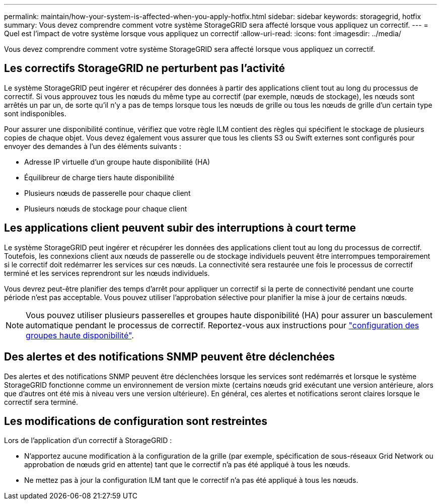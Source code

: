 ---
permalink: maintain/how-your-system-is-affected-when-you-apply-hotfix.html 
sidebar: sidebar 
keywords: storagegrid, hotfix 
summary: Vous devez comprendre comment votre système StorageGRID sera affecté lorsque vous appliquez un correctif. 
---
= Quel est l'impact de votre système lorsque vous appliquez un correctif
:allow-uri-read: 
:icons: font
:imagesdir: ../media/


[role="lead"]
Vous devez comprendre comment votre système StorageGRID sera affecté lorsque vous appliquez un correctif.



== Les correctifs StorageGRID ne perturbent pas l'activité

Le système StorageGRID peut ingérer et récupérer des données à partir des applications client tout au long du processus de correctif. Si vous approuvez tous les nœuds du même type au correctif (par exemple, nœuds de stockage), les nœuds sont arrêtés un par un, de sorte qu'il n'y a pas de temps lorsque tous les nœuds de grille ou tous les nœuds de grille d'un certain type sont indisponibles.

Pour assurer une disponibilité continue, vérifiez que votre règle ILM contient des règles qui spécifient le stockage de plusieurs copies de chaque objet. Vous devez également vous assurer que tous les clients S3 ou Swift externes sont configurés pour envoyer des demandes à l'un des éléments suivants :

* Adresse IP virtuelle d'un groupe haute disponibilité (HA)
* Équilibreur de charge tiers haute disponibilité
* Plusieurs nœuds de passerelle pour chaque client
* Plusieurs nœuds de stockage pour chaque client




== Les applications client peuvent subir des interruptions à court terme

Le système StorageGRID peut ingérer et récupérer les données des applications client tout au long du processus de correctif. Toutefois, les connexions client aux nœuds de passerelle ou de stockage individuels peuvent être interrompues temporairement si le correctif doit redémarrer les services sur ces nœuds. La connectivité sera restaurée une fois le processus de correctif terminé et les services reprendront sur les nœuds individuels.

Vous devrez peut-être planifier des temps d'arrêt pour appliquer un correctif si la perte de connectivité pendant une courte période n'est pas acceptable. Vous pouvez utiliser l'approbation sélective pour planifier la mise à jour de certains nœuds.


NOTE: Vous pouvez utiliser plusieurs passerelles et groupes haute disponibilité (HA) pour assurer un basculement automatique pendant le processus de correctif. Reportez-vous aux instructions pour link:../admin/configure-high-availability-group.html["configuration des groupes haute disponibilité"].



== Des alertes et des notifications SNMP peuvent être déclenchées

Des alertes et des notifications SNMP peuvent être déclenchées lorsque les services sont redémarrés et lorsque le système StorageGRID fonctionne comme un environnement de version mixte (certains nœuds grid exécutant une version antérieure, alors que d'autres ont été mis à niveau vers une version ultérieure). En général, ces alertes et notifications seront claires lorsque le correctif sera terminé.



== Les modifications de configuration sont restreintes

Lors de l'application d'un correctif à StorageGRID :

* N'apportez aucune modification à la configuration de la grille (par exemple, spécification de sous-réseaux Grid Network ou approbation de nœuds grid en attente) tant que le correctif n'a pas été appliqué à tous les nœuds.
* Ne mettez pas à jour la configuration ILM tant que le correctif n'a pas été appliqué à tous les nœuds.

